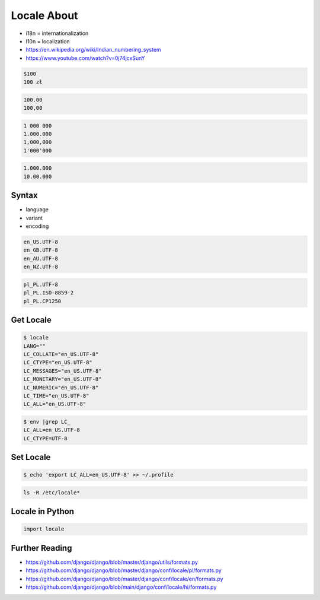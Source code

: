 Locale About
============
* i18n = internationalization
* l10n = localization
* https://en.wikipedia.org/wiki/Indian_numbering_system
* https://www.youtube.com/watch?v=0j74jcxSunY

.. code-block:: text

    $100
    100 zł

.. code-block:: text

    100.00
    100,00

.. code-block:: text

    1 000 000
    1.000.000
    1,000,000
    1'000'000

.. code-block:: text

    1.000.000
    10.00.000


Syntax
------
* language
* variant
* encoding

.. code-block:: text

    en_US.UTF-8
    en_GB.UTF-8
    en_AU.UTF-8
    en_NZ.UTF-8

.. code-block:: text

    pl_PL.UTF-8
    pl_PL.ISO-8859-2
    pl_PL.CP1250


Get Locale
----------
.. code-block:: console

    $ locale
    LANG=""
    LC_COLLATE="en_US.UTF-8"
    LC_CTYPE="en_US.UTF-8"
    LC_MESSAGES="en_US.UTF-8"
    LC_MONETARY="en_US.UTF-8"
    LC_NUMERIC="en_US.UTF-8"
    LC_TIME="en_US.UTF-8"
    LC_ALL="en_US.UTF-8"

.. code-block:: console

    $ env |grep LC_
    LC_ALL=en_US.UTF-8
    LC_CTYPE=UTF-8


Set Locale
----------
.. code-block:: console

    $ echo 'export LC_ALL=en_US.UTF-8' >> ~/.profile

.. code-block:: console

    ls -R /etc/locale*


Locale in Python
----------------
.. code-block:: python

    import locale


Further Reading
---------------
* https://github.com/django/django/blob/master/django/utils/formats.py
* https://github.com/django/django/blob/master/django/conf/locale/pl/formats.py
* https://github.com/django/django/blob/master/django/conf/locale/en/formats.py
* https://github.com/django/django/blob/main/django/conf/locale/hi/formats.py
